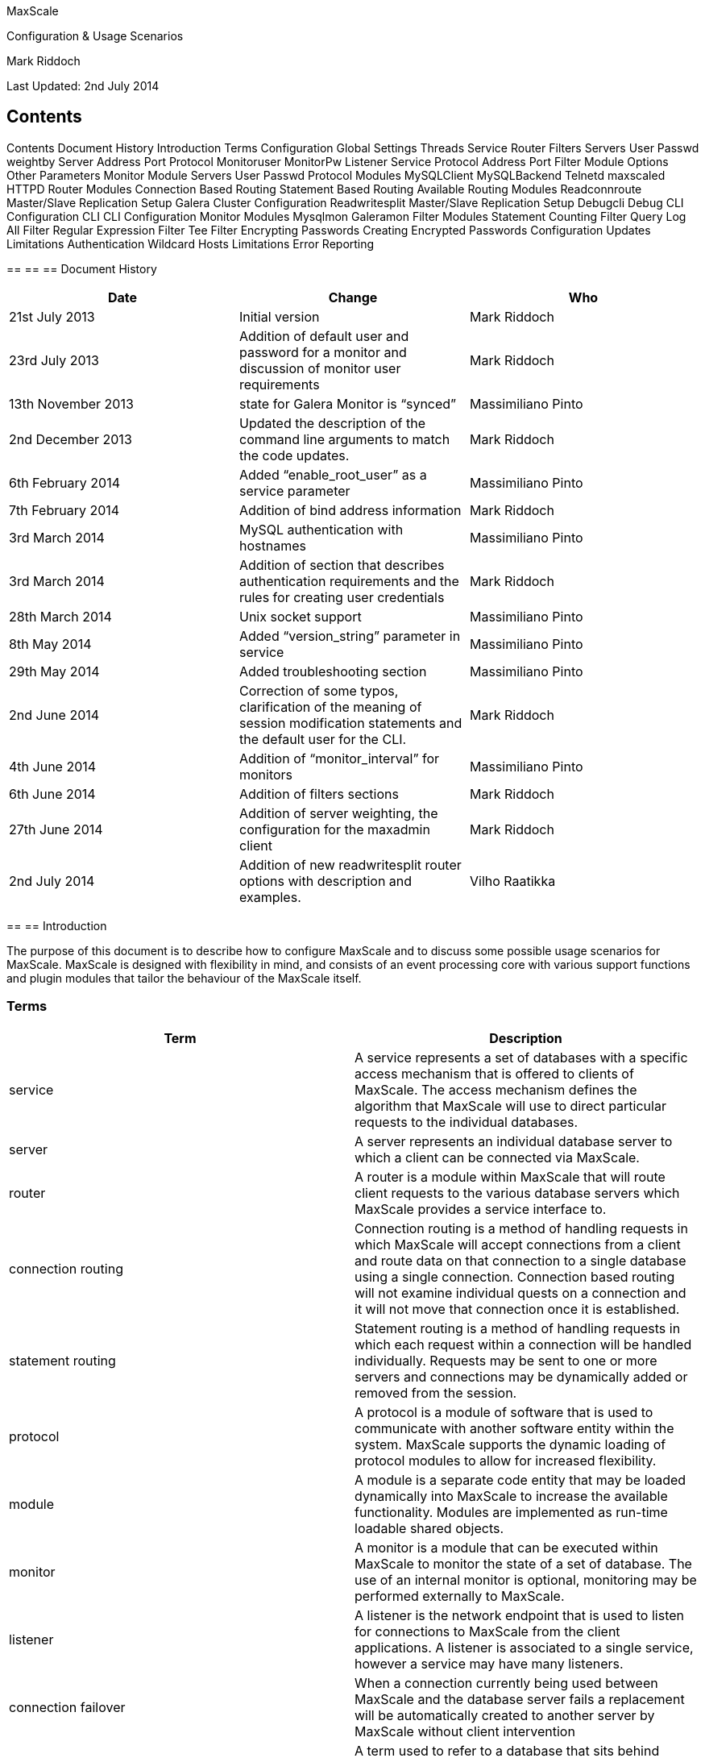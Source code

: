 

MaxScale

Configuration & Usage Scenarios


Mark Riddoch

Last Updated: 2nd July 2014


== Contents

Contents
Document History
Introduction
Terms
Configuration
Global Settings
Threads
Service
Router
Filters
Servers
User
Passwd
weightby
Server
Address
Port
Protocol
Monitoruser
MonitorPw
Listener
Service
Protocol
Address
Port
Filter
Module
Options
Other Parameters
Monitor
Module
Servers
User
Passwd
Protocol Modules
MySQLClient
MySQLBackend
Telnetd
maxscaled
HTTPD
Router Modules
Connection Based Routing
Statement Based Routing
Available Routing Modules
Readconnroute
Master/Slave Replication Setup
Galera Cluster Configuration
Readwritesplit
Master/Slave Replication Setup
Debugcli
Debug CLI Configuration
CLI
CLI Configuration
Monitor Modules
Mysqlmon
Galeramon
Filter Modules
Statement Counting Filter
Query Log All Filter
Regular Expression Filter
Tee Filter
Encrypting Passwords
Creating Encrypted Passwords
Configuration Updates
Limitations
Authentication
Wildcard Hosts
Limitations
Error Reporting


== 
== 
== Document History

|===
|*Date*|*Change*|*Who*

|21st July 2013|Initial version|Mark Riddoch
|23rd July 2013|Addition of default user and password for a monitor and discussion of monitor user requirements|Mark Riddoch
|13th November 2013|state for Galera Monitor is “synced”|Massimiliano Pinto
|2nd December 2013|Updated the description of the command line arguments to match the code updates.|Mark Riddoch
|6th February 2014|Added “enable_root_user” as a service parameter|Massimiliano Pinto
|7th February 2014|Addition of bind address information|Mark Riddoch
|3rd March 2014|MySQL authentication with hostnames|Massimiliano Pinto
|3rd March 2014|Addition of section that describes authentication requirements and the rules for creating user credentials|Mark Riddoch
|28th March 2014|Unix socket support|Massimiliano Pinto
|8th   May   2014|Added “version_string” parameter in service|Massimiliano Pinto
|29th May 2014|Added troubleshooting section|Massimiliano Pinto
|2nd June 2014|Correction of some typos, clarification of the meaning of session modification statements and the default user for the CLI.|Mark Riddoch
|4th June 2014|Addition of “monitor_interval” for monitors|Massimiliano Pinto
|6th June 2014|Addition of filters sections|Mark Riddoch
|27th June 2014|Addition of server weighting, the configuration for the maxadmin client|Mark Riddoch
|2nd July 2014|Addition of new readwritesplit router options with description and examples.|Vilho Raatikka
|===
== 
== Introduction

The purpose of this document is to describe how to configure MaxScale and to discuss some possible usage scenarios for MaxScale. MaxScale is designed with flexibility in mind, and consists of an event processing core with various support functions and plugin modules that tailor the behaviour of the MaxScale itself. 

=== Terms

|===
|*Term*|*Description*

|service|A service represents a set of databases with a specific access mechanism that is offered to clients of MaxScale. The access mechanism defines the algorithm that MaxScale will use to direct particular requests to the individual databases.
|server|A server represents an individual database server to which a client can be connected via MaxScale.
|router|A router is a module within MaxScale that will route client requests to the various database servers which MaxScale provides a service interface to.
|connection routing|Connection routing is a method of handling requests in which MaxScale will accept connections from a client and route data on that connection to a single database using a single connection. Connection based routing will not examine individual quests on a connection and it will not move that connection once it is established.
|statement routing|Statement routing is a method of handling requests in which each request within a connection will be handled individually. Requests may be sent to one or more servers and connections may be dynamically added or removed from the session.
|protocol|A protocol is a module of software that is used to communicate with another software entity within the system. MaxScale supports the dynamic loading of protocol modules to allow for increased flexibility.
|module|A module is a separate code entity that may be loaded dynamically into MaxScale to increase the available functionality. Modules are implemented as run-time loadable shared objects.
|monitor|A monitor is a module that can be executed within MaxScale to monitor the state of a set of database. The use of an internal monitor is optional, monitoring may be performed externally to MaxScale.
|listener|A listener is the network endpoint that is used to listen for connections to MaxScale from the client applications. A listener is associated to a single service, however a service may have many listeners.
|connection failover|When a connection currently being used between MaxScale and the database server fails a replacement will be automatically created to another server by MaxScale without client intervention
|backend database|A term used to refer to a database that sits behind MaxScale and is accessed by applications via MaxScale.
|filter|A module that can be placed between the client and the MaxScale router module. All client data passes through the filter module and may be examined or modified by the filter modules.
|===


== 
== 
== Configuration

The MaxScale configuration is read from a file which can be located in a number of placing, MaxScale will search for the configuration file in a number of locations.

 . If the environment variable MAXSCALE_HOME is set then MaxScale will look for a configuration file called MaxScale.cnf in the directory $MAXSCALE_HOME/etc
 . If MAXSCALE_HOME is not set or the configuration file is not in the location above MaxScale will look for a file in /etc/MaxScale.cnf

Alternatively MaxScale can be started with the -c flag and the path of the MaxScale home directory tree.

An explicit path to a configuration file can be passed by using the -f option to MaxScale.

The configuration file itself is based on the “ini” file format and consists of various sections that are used to build the configuration, these sections define services, servers, listeners, monitors and global settings.

=== Global Settings
The global settings,  in a section named [MaxScale], allow various parameters that affect MaxScale as a whole to be tuned. Currently the only setting that is supported is the number of threads to use to handle the network traffic. MaxScale will also accept the section name of [gateway] for global settings. This is for backward compatibility with versions prior to the naming of MaxScale.

==== Threads
To control the number of threads that poll for network traffic set the parameter threads to a number. It is recommended that you start with a single thread and add more as you find the performance is not satisfactory. MaxScale is implemented to be very thread efficient, so a small number of threads is usually adequate to support reasonably heavy workloads.  Adding more threads may not improve performance and can consume resources needlessly.

----
# Valid options are:
#       threads=<number of epoll threads>
[MaxScale]
threads=1
----

It should be noted that additional threads will be created to execute other internal services within MaxScale, this setting is merely used to configure the number of threads that will be used to manage the user connections.

=== Service
A service represents the database service that MaxScale offers to the clients. In general a service consists of a set of backend database servers and a routing algorithm that determines how MaxScale decides to send statements or route connections to those backend servers.

A service may be considered as a virtual database server that MaxScale makes available to its clients.

Several different services may be defined using the same set of backend servers. For example a connection based routing service might be used by clients that already performed internal read/write splitting, whilst a different statement based router may be used by clients that are not written with this functionality in place. Both sets of applications could access the same data in the same databases.

A service is identified by a service name, which is the name of the configuration file section and a type parameter of service

----
[Test Service]
type=service
----

In order for MaxScale to forward any requests it must have at least one service defined within the configuration file. The definition of a service alone is not enough to allow MaxScale to forward requests however, the service is merely present to link together the other configuration elements.

==== Router
The router parameter of a service defines the name of the router module that will be used to implement the routing algorithm between the client of MaxScale and the backend databases. Additionally routers may also be passed a comma separated list of options that are used to control the behaviour of the routing algorithm. The two parameters that control the routing choice are router and router_options. The router options are specific to a particular router and are used to modify the behaviour of the router. The read connection router can be passed options of master, slave or synced, an example of configuring a service to use this router and limiting the choice of servers to those in slave state would be as follows.

----
router=readconnroute
router_options=slave
----

To change the router to connect on to servers in the  master state as well as slave servers, the router options can be modified to include the master state.

----
router=readconnroute
router_options=master,slave
----

A more complete description of router options and what is available for a given router is included with the documentation of the router itself. 

==== Filters
The filters option allow a set of filters to be defined for a service; requests from the client are passed through these filters before being sent to the router for dispatch to the backend server.  The filters parameter takes one or more filter names, as defined within the filter definition section of the configuration file. Multiple filters are separated using the | character.

+filters=counter | QLA+

The requests pass through the filters from left to right in the order defined in the configuration parameter.

==== Servers
The servers parameter in a service definition provides a comma separated list of the backend servers that comprise the service. The server names are those used in the name section of a block with a type parameter of server (see below).

+servers=server1,server2,server3+

==== User
The user parameter, along with the passwd parameter are used to define the credentials used to connect to the backend servers to extract the list of database users from the backend database that is used for the client authentication.

----
user=maxscale
passwd=Mhu87p2D
----

Authentication of incoming connections is performed by MaxScale itself rather than by the database server to which the client is connected. The client will authenticate itself with MaxScale, using the username, hostname and password information that MaxScale has extracted from the backend database servers. For a detailed discussion of how this impacts the authentication process please see the “Authentication” section below.

The host matching criteria is restricted to IPv4, IPv6 will be added in a future release.

Existing user configuration in the backend databases must be checked and may be updated before successful MaxScale authentication:


In order for MaxScale to obtain all the data it must be given a username it can use to connect to the database and retrieve that data. This is the parameter that gives MaxScale the username to use for this purpose.

The account used must be able to select from the mysql.user table, the following is an example showing how to create this user.

----
MariaDB [mysql]> create user 'maxscale'@'maxscalehost' identified by 'Mhu87p2D';
Query OK, 0 rows affected (0.01 sec)

MariaDB [mysql]> grant SELECT on mysql.user to 'maxscale'@'maxscalehost';
----
Query OK, 0 rows affected (0.00 sec)

==== Passwd
The auth parameter provides the password information for the above user and may be either a plain text password or it may be an encrypted password.  See the section on encrypting passwords for use in the MaxScale.cnf file. This user must be capable of connecting to the backend database and executing the SQL statement “SELECT user, host, password FROM mysql.user”.

*enable_root_user* +
This parameter controls the ability of the root user to connect to MaxScale and hence onwards to the backend servers via MaxScale.

The default value is 0, disabling the ability of the root user to connect to MaxScale.

Example for enabling root user: +
enable_root_user=1

Values of “on” or “true” may also be given to enable the root user and “off” or “false” may be given to disable the use of the root user. +
+enable_root_user=true+

*version_string* +
This parameter sets a custom version string that is sent in the MySQL Handshake from MaxScale to clients.

Example:  +
version_string=5.5.37-MariaDB-RWsplit

If not set, the default value is the server version of the embedded MySQL/MariaDB library. Example: 5.5.35-MariaDB

==== weightby
The weightby parameter is used in conjunction with server parameters in order to control the load balancing applied in the router in use by the service. This allows varying weights to be applied to each server to create a non-uniform distribution of the load amongst the servers.

An example of this might be to define a parameter for each server that represents the amount of resource available on the server, we could call this serversize. Every server should then have a serversize parameter set for the server.

+serversize=10+

The service would then have the parameter weightby set. If there are 4 servers defined in the service, serverA, serverB, serverC and serverD, with the serversize set as shown in the table below, the connections would balanced using the percentages in this table.

|===
|Server|serversize|% connections

|serverA|10|18%
|serverB|15|27%
|serverC|10|18%
|serverD|20|36%
|===

=== Server

Server sections are used to define the backend database servers that can be formed into a service. A server may be a member of one or more services within MaxScale. Servers are identified by a server name which is the section name in the configuration file. Servers have a type parameter of server, plus address port and protocol parameters.

----
[server1]
type=server
address=127.0.0.1
port=3000
protocol=MySQLBackend
----
==== Address
The IP address or hostname of the machine running the database server that is being defined. MaxScale will use this address to connect to the backend database server.

==== Port
The port on which the database listens for incoming connections. MaxScale will use this port to connect to the database server.

==== Protocol
The name for the protocol module to use to connect MaxScale to the database. Currently only one backend protocol is supported, the MySQLBackend module.

==== Monitoruser
The monitor has a username and password that is used to connect to all servers for monitoring purposes, this may be overridden by supplying a monitoruser statement for each individual server

+monitoruser=mymonitoruser+

==== MonitorPw
The monitor has a username and password that is used to connect to all servers for monitoring purposes, this may be overridden by supplying a monpasswd statement for the individual servers

----
monitorpw=mymonitorpasswd

----
The monpasswd parameter may be either a plain text password or it may be an encrypted password.  See the section on encrypting passwords for use in the MaxScale.cnf file. 

=== Listener

The listener defines a port and protocol pair that is used to listen for connections to a service. A service may have multiple listeners associated with it, either to support multiple protocols or multiple ports. As with other elements of the configuration the section name is the listener name and a type parameter is used to identify the section as a listener definition.

----
[Test Listener]
type=listener
service=Test Service
protocol=MySQLClient
address=localhost
port=4008
socket=/tmp/testlistener.sock
----
==== Service
The service to which the listener is associated. This is the name of a service that is defined elsewhere in the configuration file.

==== Protocol
The name of the protocol module that is used for the communication between the client and MaxScale itself.

==== Address
The address option sets the address that will be used to bind the listening socket. The address may be specified as an IP address in ‘dot notation’ or as a hostname. If the address option is not included in the listener definition the listener will bind to all network interfaces.

==== Port
The port to use to listen for incoming connections to MaxScale from the clients. If the port is omitted from the configuration a default port for the protocol will be used.

*Socket* +
The socket option may be included in a listener definition, this configures the listener to use Unix domain sockets to listen for incoming connections. The parameter value given is the name of the socket to use.

If a socket option and an address option is given then the listener will listen on both the specific IP address and the Unix socket.

=== Filter
Filters provide a means to manipulate or process requests as they pass through MaxScale between the client side protocol and the query router. A filter should be defined in a section with a type of filter.

----
[QLA]
type=filter
module=qlafilter
options=/tmp/QueryLog
----

The section name may then be used in one or more services by using the filters= parameter in the service section. In order to use the above filter for a service called “QLA Service”, an entry of the following form would exist for that service.

----
[QLA Service]
type=service
router=readconnroute
router_options=slave
servers=server1,server2,server3,server4
user=massi
passwd=6628C50E07CCE1F0392EDEEB9D1203F3
filters=QLA
----

See the Services section for more details on how to configure the various options of a service.

==== Module
The module parameter defines the name of the loadable module that implements the filter.

==== Options
The options parameter is used to pass options to the filter to control the actions the filter will perform. The values that can be passed differ between filter implementation, the inclusion of an options parameter is optional.

==== Other Parameters
Any other parameters present in the filters section will be passed to the filter to be interpreted by the filter. An example of this is the regexfilter that requires the two parameters match and replace

----
[regex]
type=filter
module=regexfilter
match=form
replace=from
----

=== Monitor

In order for the various router modules to function correctly they require information about the state of the servers that are part of the service they provide. MaxScale has the ability to internally monitor the state of the back-end database servers or that state may be feed into MaxScale from external monitoring systems. If automated monitoring and failover of services is required this is achieved by running a monitor module that is designed for the particular database architecture that is in use.

Monitors are defined in much the same way as other elements in the configuration file, with the section name being the name of the monitor instance and the type being set to monitor.

----
[MySQL Monitor]
type=monitor
module=mysqlmon
servers=server1,server2,server3
user=dbmonitoruser
passwd=dbmonitorpwd
monitor_interval=8000

----
==== Module
The module parameter defines the name of the loadable module that implements the monitor. This module is loaded and executed on a separate thread within MaxScale. 

==== Servers
The servers parameter is a comma separated list of server names to monitor, these are the names defined elsewhere in the configuration file. The set of servers monitored by a single monitor need not be the same as the set of servers used within any particular server, a single monitor instance may monitor servers in multiple servers.

==== User
The user parameter defines the username that the monitor will use to connect to the monitored databases. Depending on the monitoring module used this user will require specific privileges in order to determine the state of the nodes, details of those privileges can be found in the sections on each of the monitor modules.

Individual servers may define override values for the user and password the monitor uses by setting the monuser and monpasswd parameters in the server section.

==== Passwd
The password parameter may be either a plain text password or it may be an encrypted password. See the section on encrypting passwords for use in the MaxScale.cnf file. 

*Monitor_interval* +
The monitor_interval parameter sets the sampling interval in milliseconds for each monitor, the default value is 10000 milliseconds.
== 
== 
== Protocol Modules
The protocols supported by MaxScale are implemented as external modules that are loaded dynamically into the MaxScale core. These modules reside in the directory $MAXSCALE_HOME/module, if the environment variable $MAXSCALE_HOME is not set it defaults to /usr/local/skysql/MaxScale. It may also be set by passing the -c option on the MaxScale command line.

=== MySQLClient

This is the implementation of the MySQL protocol that is used by clients of MaxScale to connect to MaxScale.

=== MySQLBackend

The MySQLBackend protocol module is the implementation of the protocol that MaxScale uses to connect to the backend MySQL, MariaDB and Percona Server databases. This implementation is tailored for the MaxScale to MySQL Database traffic and is not a general purpose implementation of the MySQL protocol.

=== Telnetd

The telnetd protocol module is used for connections to MaxScale itself for the purposes of creating interactive user sessions with the MaxScale instance itself. Currently this is used in conjunction with a special router implementation, the debugcli.

=== maxscaled
The protocol used used by the maxadmin client application in order to connect to MaxScale and access the command line interface.

=== HTTPD

This protocol module is currently still under development, it provides a means to create HTTP connections to MaxScale for use by web browsers or RESTful API clients.
== 
== 
== Router Modules
The main task of MaxScale is to accept database connections from client applications and route the connections or the statements sent over those connections to the various services supported by MaxScale.

There are two flavours of routing that MaxScale can perform, connection based routing and statement based routine. These each have their own characteristics and costs associated with them.

=== Connection Based Routing

Connection based routing is a mechanism by which MaxScale will, for each incoming connection decide on an appropriate outbound server and will forward all statements to that server without examining the internals of the statement. Once an inbound connection is associated to a particular backend database it will remain connected to that server until the connection is closed or the server fails.

=== Statement Based Routing

Statement based routing is somewhat different, the routing modules examine every statement the client sends and determines, on a per statement basis, which of the set of backend servers in the service is best to execute the statement. This gives better dynamic balancing of the load within the cluster but comes at a cost. The query router must understand the statement that is being routing and will typically need to parse the statement in order to achieve this. This parsing within the router adds a significant overhead to the cost of routing and makes this type of router only really suitable for loads in which the gains outweigh this added cost.

=== Available Routing Modules

Currently a small number of query routers are available, these are in different stages of completion and offer different facilities.

==== Readconnroute
This is a statement based query router that was originally targeted at environments in which the clients already performed splitting of read and write queries into separate connections.

Whenever a new connection is received the router will examine the state of all the servers that form part of the service and route the connection to the server with least connections currently that matches the filter constraints given in the router options. This results in a balancing of the active connections, however different connections may have different lifetimes and the connections may become unbalanced when later viewed.

The readconnroute router can be configured to balance the connections from the clients across all the backend servers that are running, just those backend servers that are currently replication slaves or those that are replication masters when routing to a master slave replication environment. When a Galera cluster environment is in use the servers can be filtered to just the set that are part of the cluster and in the ‘synced’ state. These options are configurable via the router_options that can be set within a service. The router_option strings supported are “master”, “slave” and “synced”.

===== Master/Slave Replication Setup

To setup MaxScale to route connections evenly between all the current slave servers in a replication cluster, a service entry of the form shown below is required.

----
[Read Service]
type=service
router=readconnroute
router_options=slave
servers=server1,server2,server3,server4
user=maxscale
auth=thepasswd
----

With the addition of a listener for this service, which defines the port and protocol that MaxScale uses +
----
[Read Listener]
type=listener
service=Read Service
protocol=MySQLClient
port=4006
----

the client can now connect to port 4006 on the host which is running MaxScale. Statements sent using this connection will then be routed to one of the slaves in the server set defined in the Read Service. Exactly which is selected will be determined by balancing the number of connections to each of those whose current state is “slave”.

Altering the router options to be slave, master would result in the connections being balanced between all the servers within the cluster.

It is assumed that the client will have a separate connection to the master server, however this can be routed via MaxScale, allowing MaxScale to manage the determination of which server is master. To do this you would add a second service and listener definition for the master server.

----
[Write Service]
type=service
router=readconnroute
router_options=master
servers=server1,server2,server3,server4
user=maxscale
auth=thepasswd

[Write Listener]
type=listener
service=Write Service
protocol=MySQLClient
port=4007
----

This allows the clients to direct write requests to port 4007 and read requests to port 4006 of the MaxScale host without the clients needing to understand the configuration of the Master/Slave replication cluster.

Connections to port 4007 would automatically be directed to the server that is the master for replication at the time connection is opened. Whilst this is a simple mapping to a single server it does give the advantage that the clients have no requirement to track which server is currently the master, devolving responsibility for managing the failover to MaxScale.

In order for MaxScale to be able to determine the state of these servers the mysqlmon monitor module should be run against the set of servers that comprise the service.

===== Galera Cluster Configuration

Although not primarily designed for a multi-master replication setup, it is possible to use the readconnroute in this situation.  The readconnroute connection router can be used to balance the connections across a Galera cluster. A special monitor is available that detects if nodes are joined to a Galera Cluster, with the addition of a router option to only route connections to nodes marked as synced. MaxScale can ensure that users are never connected to a node that is not a full cluster member.

----
[Galera Service]
type=service
router=readconnroute
router_options=synced
servers=server1,server2,server3,server4
user=maxscale
auth=thepasswd

[Galera Listener]
type=listener
service=Galera Service
protocol=MySQLClient
port=3336
----

----
[Galera Monitor]
type=monitor
module=galeramon
servers=server1,server2,server3,server4
user=galeramon
passwd=galeramon


----
The specialized Galera monitor can also select one of the node in the cluster as master, the others will be marked as slave. +
These roles are only assigned to synced nodes.

It then possible to have services/listeners with router_options=master or slave accessing a subset of all galera nodes. +
The “synced” simply means: access all nodes.

Examples:

----
[Galera Master Service]
type=service
router=readconnroute
router_options=master

[Galera Slave Service]
type=service
router=readconnroute
router_options=slave

----
The Master and Slave roles are also available for the Read/Write Split router operation

==== Readwritesplit

The readwritesplit is a statement based router that has been designed for use within Master/Slave replication environments. It examines every statement, parsing it to determine if the statement falls into one of three categories; 
 * read only statement
 * possible write statement
session modification statement
Each of these three categories has a different action associated with it. Read only statements are sent to a slave server in the replication cluster. Possible write statements, which may include read statements that have an undeterminable side effect, are sent to the current replication master. Statements that modify the session are sent to all the servers, with the result that is generated by the master server being returned to the user.

Session modification statements must be replicated as they affect the future results of read and write operations, so they must be executed on all servers that could execute statements on behalf of this client.

Currently the readwritesplit router module is under development and has the following limitations:
 * Connection failover support has not yet been implemented. Client connections will fail if the master server fails over.
===== Master/Slave Replication Setup

To setup the readwritesplit connection router in a master/slave failover environment is extremely simple, a service definition is required with the router defined for the service and an associated listener. +
The router_options parameter is not required but it can be used to specify how slave(s) are selected. Available option is slave_selection_criteria and possible value are LEAST_BEHIND_MASTER and LEAST_CURRENT_OPERATIONS.  +
max_slave_connections is a readwritesplit-only option, which sets the upper limit for the number of slaves a router session can use. max_slave_replication_lag is (currently) another readwritesplit-specific option, which sets maximum allowed lag for slave in seconds. The criteria is checked when router chooses slaves and only slaves having smaller lag are eligible for selection. The lag is not checked after connection phase.

----
[Split Service]
type=service
router=readwritesplit
router_options=slave_selection_criteria=LEAST_BEHIND_MASTER
max_slave_connections=50%
max_slave_replication_lag=30
servers=server1,server2,server3,server4
user=maxscale
auth=thepasswd

[Split Listener]
type=listener
service=Split Service
protocol=MySQLClient
port=3336
----

The client would merely connect to port 3336 on the MaxScale host and statements would be directed to the master or slave as appropriate. Determination of the master or slave status may be done via a monitor module within MaxScale or externally. In this latter case the server flags would need to be set via the MaxScale debug interface, in future versions an API will be available for this purpose.

+++<u>Galera Cluster Configuration</u>+++ +
Master and Slave roles that galera monitor assign to nodes make possible the Read Write split approach to Galera Cluster as well.

Simply configure a Split Service with galera nodes:

----
[Galera Split Service]
type=service
router=readwritesplit
----
servers=galera_node1,galera_node2,galera_node3


==== Debugcli

The debugcli is a special case of a statement based router. Rather than direct the statements at an external data source they are handled internally. These statements are simple text commands and the results are the output of debug commands within MaxScale. The service and listener definitions for a debug cli service only differ from other services in that they require no backend server definitions.

===== Debug CLI Configuration

The definition of the debug cli service is illustrated below

----
[Debug Service]
type=service
router=debugcli

[Debug Listener]
type=listener
service=Debug Service
protocol=telnetd
port=4442
----

Connections using the telnet protocol to port 4442 of the MaxScale host will result in a new debug CLI session. A default username and password are used for this module, new users may be created using the add user command. As soon as any users are explicitly created the default username will no longer continue to work. The default username is admin with a password of skysql.

The debugcli supports two modes of operation, developer mode and user mode. The mode is set via the router_options parameter of the debugcli. The user mode is more suited to end-users and administrators, whilst the develop mode is explicitly targeted to software developing adding or maintaining the MaxScale code base. Details of the differences between the modes can be found in the debugging guide for MaxScale. The default mode for the debugcli is user mode. The following service definition would enable a developer version of the debugcli.

----
[Debug Service]
type=service
router=debugcli
----
router_options=developer

It should be noted that both a user and a developer version of the debugcli may be defined within the same instance of MaxScale, however they must be defined as two distinct services, each with a distinct listener.
----

[Debug Service]
type=service
router=debugcli
router_options=developer

[Debug Listener]
type=listener
service=Debug Service
protocol=telnetd
port=4442

[Admin Service]
type=service
router=debugcli

[Admin Listener]
type=listener
service=Debug Service
protocol=telnetd
----
port=4242

==== CLI
The command line interface as used by maxadmin. This is a variant of the debugcli that is built slightly differently so that it may be accessed by the client application maxadmin. The CLI requires the use of the maxscaled protocol.

===== CLI Configuration
There are two components to the definition required in order to run the command line interface to use with MaxAdmin; a service and a listener. +
The default entries required are shown below.
----

[CLI]
type=service
router=cli

[CLI Listener]
type=listener
service=CLI
protocol=maxscaled
address=localhost
port=6603
----

Note that this uses the default port of 6603 and confines the connections to localhost connections only. Remove the address= entry to allow connections from any machine on your network. Changing the port from 6603 will mean that you must allows pass a -p option to the MaxAdmin command.
== 
== 
== Monitor Modules
Monitor modules are used by MaxScale to internally monitor the state of the backend databases in order to set the server flags for each of those servers. The router modules then use these flags to determine if the particular server is a suitable destination for routing connections for particular query classifications. The monitors are run within separate threads of MaxScale and do not affect the MaxScale performance.

The use of monitors is optional, it is possible to run MaxScale with external monitoring, in which case arrangements must be made for an external entity to set the status of each of the servers that MaxScale can route to.

=== Mysqlmon

The MySQLMon monitor is a simple monitor designed for use with MySQL Master/Slave replication cluster. To execute the mysqlmon monitor an entry as shown below should be added to the MaxScale configuration file.

----
[MySQL Monitor]
type=monitor
module=mysqlmon
servers=server1,server2,server3,server4
----

This will monitor the 4 servers; server1, server2, server3 and server4. It will set the status of running or failed and master or slave for each of the servers.

The monitor uses the username given in the monitor section or the server specific user that is given in the server section to connect to the server. This user must have sufficient permissions on the database to determine the state of replication. The roles that must be granted to this user are REPLICATION SLAVE and REPLICATION CLIENT.

To create a user that can be used to monitor the state of the cluster, the following commands could be used.

----
MariaDB [mysql]> create user 'maxscalemon'@'maxscalehost' identified by 'Ha79hjds';
Query OK, 0 rows affected (0.01 sec)

MariaDB [mysql]> grant REPLICATION SLAVE on *.* to 'maxscalemon'@'maxscalehost';
Query OK, 0 rows affected (0.00 sec)

MariaDB [mysql]> grant REPLICATION CLIENT on *.* to 'maxscalemon'@'maxscalehost';
Query OK, 0 rows affected (0.00 sec)

MariaDB [mysql]> 
----

Assuming that MaxScale is running on the host maxscalehost.

=== Galeramon

The Galeramon monitor is a simple router designed for use with MySQL Galera cluster. To execute the galeramon monitor an entry as shown below should be added to the MaxScale configuration file.

----
[Galera Monitor]
type=monitor
module=galeramon
servers=server1,server2,server3,server4
----

This will monitor the 4 servers; server1, server2, server3 and server4. It will set the status of running or failed and joined for those servers that reported the Galera JOINED status.

The user that is configured for use with the Galera monitor must have sufficient privileges to select from the information_schema database and GLOBAL_STATUS table within that database.

To create a user that can be used to monitor the state of the cluster, the following commands could be used.

----
MariaDB [mysql]> create user 'maxscalemon'@'maxscalehost' identified by 'Ha79hjds';
Query OK, 0 rows affected (0.01 sec)

MariaDB [mysql]> grant SELECT on INFORMATION_SCHEMA.GLOBAL_STATUS to 'maxscalemon'@'maxscalehost';
Query OK, 0 rows affected (0.00 sec)

MariaDB [mysql]> 
----

Assuming that MaxScale is running on the host maxscalehost.


The Galera monitor can also assign Master and Slave roles to the configured nodes:

among the set of synced servers, the one with the lowest value of ‘wsrep_local_index’ is selected as the current master while the others are slaves.

This way is possible to configure the node access based not only on ‘synced’ state but even on Master and Slave role enabling the use of Read Write split operation on a Galera cluster and avoiding any possible write conflict.

Example status for a Galera server node is:

----
Server 0x261fe50 (server2)
	Server:		192.168.1.101
----
	Status:         Master, Synced, Running


== 
== 
== Filter Modules
Currently four example filters are included in the MaxScale distribution

|===
|*Module*|*Description*

|testfilter|Statement counting Filter - a simple filter that counts the number of SQL statements executed within a session. Results may be viewed via the debug interface.
|qlafilter|Query Logging Filter - a simple query logging filter that write all statements for a session into a log file for that session.
|regexfilter|Query Rewrite Filter - an example of how filters can alter the query contents. This filter allows a regular expression to be defined, along with replacement text that should be substituted for every match of that regular expression.
|tee|A filter that duplicates SQL requests and sends the duplicates to another service within MaxScale.
|===

These filters are merely examples of what may be achieved with the filter API and are not sophisticated or consider as suitable for production use, they merely illustrate the functionality possible.

=== Statement Counting Filter
The statement counting filter is implemented in the module names testfilter and merely keeps a count of the number of SQL statements executed. The filter requires no options to be passed and takes no parameters. The statement count can be viewed via the diagnostic and debug interface of MaxScale.

In order to add this filter to an existing service create a filter section to name the filter as follows

----
[counter]
type=filter
module=testfilter
----

Then add the filter to your service by including the filters= parameter in the service section.

+filters=counter+

=== Query Log All Filter
The QLA filter simply writes all SQL statements to a log file along with a timestamp for the statement. An example of the file produced by the QLA filter is shown below

----
00:36:04.922 5/06/2014, select @@version_comment limit 1
00:36:12.663 5/06/2014, SELECT DATABASE()
00:36:12.664 5/06/2014, show databases
00:36:12.665 5/06/2014, show tables
----

A new file is created for each client connection, the name of the logfile can be controlled by the use of the router options. No parameters are used by the QLA filter. The filter is implemented by the loadable module qlafilter.

To add the QLA filter to a service you must create a filter section to name the filter, associated the loadable module and define the filename option.

----
[QLA]
type=filter
module=qlafilter
options=/tmp/QueryLog
----

Then add the filters= parameter into the service that you wish to log by adding this parameter to the service section

+filters=QLA+

A log file will be created for each client connection, the name of that log file will be /tmp/QueryLog.<number>

=== Regular Expression Filter
The regular expression filter is a simple text based query rewriting filter. It allows a regular expression to be used to match text in a SQL query and then a string replacement to be made against that match. The filter is implemented by the regexfilter loadable module and is passed two parameters, a match string and a replacement string.

To add the filter to your service you must first create a filter section to name the filter and give the match and replacement strings. Here we define a filter that will convert to MariaDB 10 command show all slaves status to the older form of show slave status for MariaDB 5.5.

----
[slavestatus]
type=filter
module=regexfilter
match=show *all *slaves
replace=show slave
----

You must then add this filter to your service by adding the filters= option

+filters=slavestatus+

Another example would be a filter to convert from the MySQL 5.1 create table syntax that used the TYPE keyword to the newer ENGINE keyword.

----
[EnginerFilter]
type=filter
module=regexfilter
match=TYPE
replace=ENGINE
----

This would then change the SQL sent by a client application written to work with MySQL 5.1 into SQL that was compliant with MySQL 5.5. The statement

+create table supplier(id integer, name varchar(80)) type=innodb+

would be replaced with

+create table supplier(id integer, name varchar(80)) ENGINE=innodb+

before being sent to the server. Note that the text in the match string is case independent.

=== Tee Filter
The tee filter is a filter module for MaxScale is a “plumbing” fitting in the MaxScale filter toolkit. It can be used in a filter pipeline of a service to make a copy of requests from the client and dispatch a copy of the request to another service within MaxScale. 

The configuration block for the TEE filter requires the minimal filter parameters in it’s section within the MaxScale.cnf file that defines the filter to load and the service to send the duplicates to.

----
[ArchieveFilter]
type=filter
module=tee
service=Archieve

----
In addition parameters may be added to define patterns to match against to either include or exclude particular SQL statements to be duplicated. You may also define that the filter is only active for connections from a particular source or when a particular user is connected.
== 
== 
== Encrypting Passwords

Passwords stored in the MaxScale.cnf file may optionally be encrypted for added security. This is done by creation of an encryption key on installation of MaxScale. Encryption keys may be created manually by executing the maxkeys utility with the argument of the filename to store the key.

+maxkeys $MAXSCALE_HOME/etc/.secrets+

Changing the encryption key for MaxScale will invalidate any currently encrypted keys stored in the MaxScale.cnf file.

=== Creating Encrypted Passwords

Encrypted passwords are created by executing the maxpasswd command with the password you require to encrypt as an argument. The environment variable MAXSCALE_HOME must be set, or MaxScale must be installed in the default location before maxpasswd can be executed.

----
maxpasswd MaxScalePw001
61DD955512C39A4A8BC4BB1E5F116705
----

The output of the maxpasswd command is a hexadecimal string, this should be inserted into the MaxScale.cnf file in place of the ordinary, plain text, password. MaxScale will determine this as an encrypted password and automatically decrypt it before sending it the database server.

----
[Split Service]
type=service
router=readwritesplit
servers=server1,server2,server3,server4
user=maxscale
password=61DD955512C39A4A8BC4BB1E5F116705
----
== 
== 
== Configuration Updates
The current MaxScale configuration may be updating by editing the configuration file and then forcing MaxScale to reread the configuration file. To force MaxScale to reread the configuration file a SIGTERM signal is sent to the MaxScale process.

Some changes in configuration can not be dynamically changed and require a complete restart of MaxScale, whilst others will take some time to be applied.

=== Limitations
Services that are removed via the configuration update mechanism can not be physically removed from MaxScale until there are no longer any connections using the service.

When the number of threads is decreased the threads will not actually be terminated until such time as they complete the current operation of that thread.

Monitors can not be completely removed from the running MaxScale.
== 
== 
== Authentication
MySQL uses username, passwords and the client host in order to authenticate a user, so a typical user would be defined as user X at host Y and would be given a password to connect. MaxScale uses exactly the same rules as MySQL when users connect to the MaxScale instance, i.e. it will check the address from which the client is connecting and treat this in exactly the same way that MySQL would. MaxScale will pull the authentication data from one of the backend servers and use this to match the incoming connections, the assumption being that all the backend servers for a particular service will share the same set of user credentials.

It is important to understand, however, that when MaxScale itself makes connections to the backend servers the backend server will see all connections as originating from the host that runs MaxScale and not the original host from which the client connected to MaxScale. Therefore the backend servers should be configured to allow connections from the MaxScale host for every user that can connect from any host. Since there is only a single password within the database server for a given host, this limits the configuration such that a given user name must have the same password for every host from which they can connect.

To clarify, if a user X is defined as using password _pass1_ from host a and _pass2_ from host b then there must be an entry in the user table for user X form the MaxScale host, say _pass1_.

This would result in rows in the user table as follows
|===
|*Username*|*Password*|*Client Host*

|X|pass1|a
|X|pass2|b
|X|pass1|MaxScale
|===


In this case the user X would be able to connect to MaxScale from host a giving the password of _pass1_. In addition MaxScale would be able to create connections for this user to the backend servers using the username X and password _pass1_, since the MaxScale host is also defined to have password _pass1_. User X would not however be able to connect from host b since they would need to provide the password _pass2_ in order to connect to MaxScale, but then MaxScale would not be able to connect to the backends as it would also use the password _pass2_ for these connections.

=== Wildcard Hosts

Hostname mapping in MaxScale works in exactly the same way as for MySQL, if the wildcard is used for the host then any host other than the localhost (127.0.0.1) will match. It is important to consider that the localhost check will be performed at the MaxScale level and at the MySQL server level.

If MaxScale and the databases are on separate hosts there are two important changes in behaviour to consider:

 . Clients running on the same machine as the backend database now may access the database using the wildcard entry. The localhost check between the client and MaxScale will allow the use of the wildcard, since the client is not running on the MaxScale host. Also the wildcard entry can be used on the database host as MaxScale is making that connection and it is not running on the same host as the database.
 . Clients running on the same host as MaxScale can not access the database via MaxScale using the wildcard entry since the connection to MaxScale will be from the localhost. These clients are able to access the database directly, as they will use the wildcard entry.

If MaxScale is running on the same host as one or more of the database nodes to which it is acting as a proxy then the wildcard host entries can be used to connect to MaxScale but not to connect onwards to the database running on the same node.

In all these cases the issue may be solved by adding an explicit entry for the localhost address that has the same password as the wildcard entry. This may be done using a statement as below for each of the databases that are required:

+MariaDB [mysql]> GRANT SELECT, INSERT, UPDATE, DELETE, CREATE, DROP ON employee.* 'user1'@'localhost' IDENTIFIED BY ‘xxx’;+ +
Query OK, 0 rows affected (0.00 sec)

=== Limitations

At the time of writing the authentication mechanism within MaxScale does not support IPV6 address matching in connections rules. This is also in line with the current protocol modules that do not support IPV6.

Partial address matching, such as 10.% is also not supported in the current version of MaxScale.
== 
== Error Reporting
MaxScale is designed to be executed as a service, therefore all error reports, including configuration errors, are written to the MaxScale error log file. MaxScale will log to a set of files in the directory $MAXSCALE_HOME/log, the only exception to this is if the log directory is not writable, in which case a message is sent to the standard error descriptor.



Troubleshooting +
MaxScale binds on TCP ports and UNIX sockets as well.

If there is a local firewall in the server where MaxScale is installed, the IP and port must be configured in order to receive connections from outside.

If the firewall is a network facility among all the involved servers, a configuration update is required as well.

Example: +
----
[Galera Listener]
type=listener
----
	address=192.1681.3.33 +
----
	port=4408
	socket=/servers/maxscale/galera.sock
----
 
TCP/IP Traffic must be permitted to 192.1681.3.33 port 4408

For Unix socket, the socket file path (example: /servers/maxscale/galera.sock) must be writable by the Unix user MaxScale runs as.


